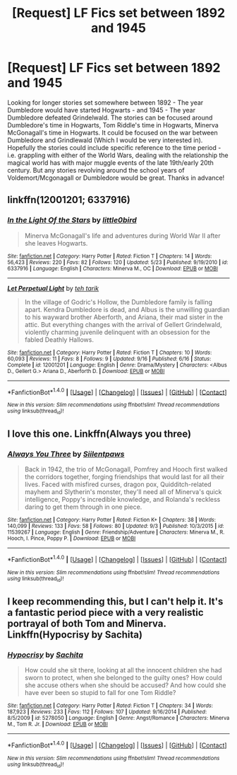 #+TITLE: [Request] LF Fics set between 1892 and 1945

* [Request] LF Fics set between 1892 and 1945
:PROPERTIES:
:Author: FN-21NineNine
:Score: 10
:DateUnix: 1477382317.0
:DateShort: 2016-Oct-25
:FlairText: Request
:END:
Looking for longer stories set somewhere between 1892 - The year Dumbledore would have started Hogwarts - and 1945 - The year Dumbledore defeated Grindelwald. The stories can be focused around Dumbledore's time in Hogwarts, Tom Riddle's time in Hogwarts, Minerva McGonagall's time in Hogwarts. It could be focused on the war between Dumbledore and Grindlewald (Which I would be very interested in). Hopefully the stories could include specific reference to the time period - i.e. grappling with either of the World Wars, dealing with the relationship the magical world has with major muggle events of the late 19th/early 20th century. But any stories revolving around the school years of Voldemort/Mcgonagall or Dumbledore would be great. Thanks in advance!


** linkffn(12001201; 6337916)
:PROPERTIES:
:Author: PsychoGeek
:Score: 1
:DateUnix: 1477384619.0
:DateShort: 2016-Oct-25
:END:

*** [[http://www.fanfiction.net/s/6337916/1/][*/In the Light Of the Stars/*]] by [[https://www.fanfiction.net/u/1443437/little0bird][/little0bird/]]

#+begin_quote
  Minerva McGonagall's life and adventures during World War II after she leaves Hogwarts.
#+end_quote

^{/Site/: [[http://www.fanfiction.net/][fanfiction.net]] *|* /Category/: Harry Potter *|* /Rated/: Fiction T *|* /Chapters/: 14 *|* /Words/: 56,423 *|* /Reviews/: 220 *|* /Favs/: 82 *|* /Follows/: 120 *|* /Updated/: 5/23 *|* /Published/: 9/19/2010 *|* /id/: 6337916 *|* /Language/: English *|* /Characters/: Minerva M., OC *|* /Download/: [[http://www.ff2ebook.com/old/ffn-bot/index.php?id=6337916&source=ff&filetype=epub][EPUB]] or [[http://www.ff2ebook.com/old/ffn-bot/index.php?id=6337916&source=ff&filetype=mobi][MOBI]]}

--------------

[[http://www.fanfiction.net/s/12001201/1/][*/Let Perpetual Light/*]] by [[https://www.fanfiction.net/u/308133/teh-tarik][/teh tarik/]]

#+begin_quote
  In the village of Godric's Hollow, the Dumbledore family is falling apart. Kendra Dumbledore is dead, and Albus is the unwilling guardian to his wayward brother Aberforth, and Ariana, their mad sister in the attic. But everything changes with the arrival of Gellert Grindelwald, violently charming juvenile delinquent with an obsession for the fabled Deathly Hallows.
#+end_quote

^{/Site/: [[http://www.fanfiction.net/][fanfiction.net]] *|* /Category/: Harry Potter *|* /Rated/: Fiction T *|* /Chapters/: 10 *|* /Words/: 60,093 *|* /Reviews/: 11 *|* /Favs/: 8 *|* /Follows/: 9 *|* /Updated/: 9/16 *|* /Published/: 6/16 *|* /Status/: Complete *|* /id/: 12001201 *|* /Language/: English *|* /Genre/: Drama/Mystery *|* /Characters/: <Albus D., Gellert G.> Ariana D., Aberforth D. *|* /Download/: [[http://www.ff2ebook.com/old/ffn-bot/index.php?id=12001201&source=ff&filetype=epub][EPUB]] or [[http://www.ff2ebook.com/old/ffn-bot/index.php?id=12001201&source=ff&filetype=mobi][MOBI]]}

--------------

*FanfictionBot*^{1.4.0} *|* [[[https://github.com/tusing/reddit-ffn-bot/wiki/Usage][Usage]]] | [[[https://github.com/tusing/reddit-ffn-bot/wiki/Changelog][Changelog]]] | [[[https://github.com/tusing/reddit-ffn-bot/issues/][Issues]]] | [[[https://github.com/tusing/reddit-ffn-bot/][GitHub]]] | [[[https://www.reddit.com/message/compose?to=tusing][Contact]]]

^{/New in this version: Slim recommendations using/ ffnbot!slim! /Thread recommendations using/ linksub(thread_id)!}
:PROPERTIES:
:Author: FanfictionBot
:Score: 1
:DateUnix: 1477384643.0
:DateShort: 2016-Oct-25
:END:


** I love this one. Linkffn(Always you three)
:PROPERTIES:
:Author: rkent100
:Score: 1
:DateUnix: 1477402498.0
:DateShort: 2016-Oct-25
:END:

*** [[http://www.fanfiction.net/s/11539267/1/][*/Always You Three/*]] by [[https://www.fanfiction.net/u/6637177/Siilentpaws][/Siilentpaws/]]

#+begin_quote
  Back in 1942, the trio of McGonagall, Pomfrey and Hooch first walked the corridors together, forging friendships that would last for all their lives. Faced with misfired curses, dragon pox, Quidditch-related mayhem and Slytherin's monster, they'll need all of Minerva's quick intelligence, Poppy's incredible knowledge, and Rolanda's reckless daring to get them through in one piece.
#+end_quote

^{/Site/: [[http://www.fanfiction.net/][fanfiction.net]] *|* /Category/: Harry Potter *|* /Rated/: Fiction K+ *|* /Chapters/: 38 *|* /Words/: 140,099 *|* /Reviews/: 133 *|* /Favs/: 58 *|* /Follows/: 80 *|* /Updated/: 9/3 *|* /Published/: 10/3/2015 *|* /id/: 11539267 *|* /Language/: English *|* /Genre/: Friendship/Adventure *|* /Characters/: Minerva M., R. Hooch, I. Pince, Poppy P. *|* /Download/: [[http://www.ff2ebook.com/old/ffn-bot/index.php?id=11539267&source=ff&filetype=epub][EPUB]] or [[http://www.ff2ebook.com/old/ffn-bot/index.php?id=11539267&source=ff&filetype=mobi][MOBI]]}

--------------

*FanfictionBot*^{1.4.0} *|* [[[https://github.com/tusing/reddit-ffn-bot/wiki/Usage][Usage]]] | [[[https://github.com/tusing/reddit-ffn-bot/wiki/Changelog][Changelog]]] | [[[https://github.com/tusing/reddit-ffn-bot/issues/][Issues]]] | [[[https://github.com/tusing/reddit-ffn-bot/][GitHub]]] | [[[https://www.reddit.com/message/compose?to=tusing][Contact]]]

^{/New in this version: Slim recommendations using/ ffnbot!slim! /Thread recommendations using/ linksub(thread_id)!}
:PROPERTIES:
:Author: FanfictionBot
:Score: 1
:DateUnix: 1477402512.0
:DateShort: 2016-Oct-25
:END:


** I keep recommending this, but I can't help it. It's a fantastic period piece with a very realistic portrayal of both Tom and Minerva. Linkffn(Hypocrisy by Sachita)
:PROPERTIES:
:Author: Taliesin19
:Score: 1
:DateUnix: 1477412215.0
:DateShort: 2016-Oct-25
:END:

*** [[http://www.fanfiction.net/s/5278050/1/][*/Hypocrisy/*]] by [[https://www.fanfiction.net/u/853223/Sachita][/Sachita/]]

#+begin_quote
  How could she sit there, looking at all the innocent children she had sworn to protect, when she belonged to the guilty ones? How could she accuse others when she should be accused? And how could she have ever been so stupid to fall for one Tom Riddle?
#+end_quote

^{/Site/: [[http://www.fanfiction.net/][fanfiction.net]] *|* /Category/: Harry Potter *|* /Rated/: Fiction T *|* /Chapters/: 34 *|* /Words/: 187,923 *|* /Reviews/: 233 *|* /Favs/: 112 *|* /Follows/: 107 *|* /Updated/: 9/16/2014 *|* /Published/: 8/5/2009 *|* /id/: 5278050 *|* /Language/: English *|* /Genre/: Angst/Romance *|* /Characters/: Minerva M., Tom R. Jr. *|* /Download/: [[http://www.ff2ebook.com/old/ffn-bot/index.php?id=5278050&source=ff&filetype=epub][EPUB]] or [[http://www.ff2ebook.com/old/ffn-bot/index.php?id=5278050&source=ff&filetype=mobi][MOBI]]}

--------------

*FanfictionBot*^{1.4.0} *|* [[[https://github.com/tusing/reddit-ffn-bot/wiki/Usage][Usage]]] | [[[https://github.com/tusing/reddit-ffn-bot/wiki/Changelog][Changelog]]] | [[[https://github.com/tusing/reddit-ffn-bot/issues/][Issues]]] | [[[https://github.com/tusing/reddit-ffn-bot/][GitHub]]] | [[[https://www.reddit.com/message/compose?to=tusing][Contact]]]

^{/New in this version: Slim recommendations using/ ffnbot!slim! /Thread recommendations using/ linksub(thread_id)!}
:PROPERTIES:
:Author: FanfictionBot
:Score: 1
:DateUnix: 1477412248.0
:DateShort: 2016-Oct-25
:END:
